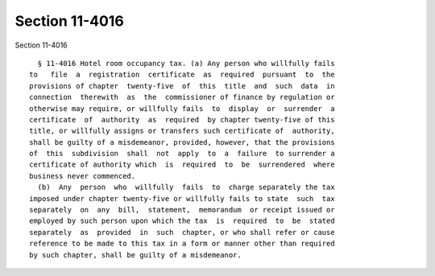 Section 11-4016
===============

Section 11-4016 ::    
        
     
        § 11-4016 Hotel room occupancy tax. (a) Any person who willfully fails
      to   file  a  registration  certificate  as  required  pursuant  to  the
      provisions of chapter  twenty-five  of  this  title  and  such  data  in
      connection  therewith  as  the  commissioner of finance by regulation or
      otherwise may require, or willfully fails  to  display  or  surrender  a
      certificate  of  authority  as  required  by chapter twenty-five of this
      title, or willfully assigns or transfers such certificate of  authority,
      shall be guilty of a misdemeanor, provided, however, that the provisions
      of  this  subdivision  shall  not  apply  to  a  failure  to surrender a
      certificate of authority which  is  required  to  be  surrendered  where
      business never commenced.
        (b)  Any  person  who  willfully  fails  to  charge separately the tax
      imposed under chapter twenty-five or willfully fails to state  such  tax
      separately  on  any  bill,  statement,  memorandum  or receipt issued or
      employed by such person upon which the tax  is  required  to  be  stated
      separately  as  provided  in  such  chapter, or who shall refer or cause
      reference to be made to this tax in a form or manner other than required
      by such chapter, shall be guilty of a misdemeanor.
    
    
    
    
    
    
    